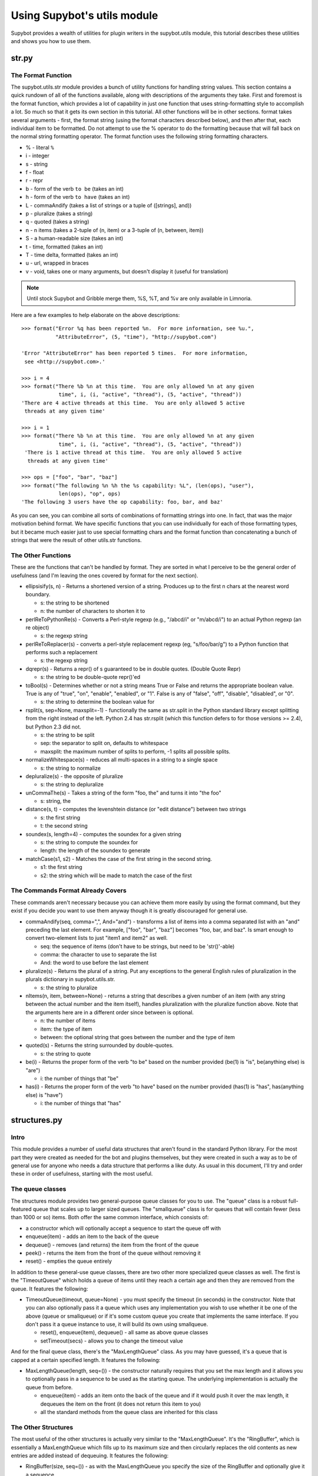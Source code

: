 ****************************
Using Supybot's utils module
****************************
Supybot provides a wealth of utilities for plugin writers in the supybot.utils
module, this tutorial describes these utilities and shows you how to use them.

str.py
======
The Format Function
-------------------

The supybot.utils.str module provides a bunch of utility functions for
handling string values. This section contains a quick rundown of all of the
functions available, along with descriptions of the arguments they take. First
and foremost is the format function, which provides a lot of capability in
just one function that uses string-formatting style to accomplish a lot. So
much so that it gets its own section in this tutorial. All other functions
will be in other sections. format takes several arguments - first, the format
string (using the format characters described below), and then after that,
each individual item to be formatted. Do not attempt to use the % operator to
do the formatting because that will fall back on the normal string formatting
operator. The format function uses the following string formatting characters.

* % - literal ``%``
* i - integer
* s - string
* f - float
* r - repr
* b - form of the verb ``to be`` (takes an int)
* h - form of the verb ``to have`` (takes an int)
* L - commaAndify (takes a list of strings or a tuple of ([strings], and))
* p - pluralize (takes a string)
* q - quoted (takes a string)
* n - n items (takes a 2-tuple of (n, item) or a 3-tuple of (n, between, item))
* S - a human-readable size (takes an int)
* t - time, formatted (takes an int)
* T - time delta, formatted (takes an int)
* u - url, wrapped in braces
* v - void, takes one or many arguments, but doesn't display it
  (useful for translation)

.. note::
    Until stock Supybot and Gribble merge them, %S, %T, and %v are only
    available in Limnoria.


Here are a few examples to help elaborate on the above descriptions::

  >>> format("Error %q has been reported %n.  For more information, see %u.",
             "AttributeError", (5, "time"), "http://supybot.com")

  'Error "AttributeError" has been reported 5 times.  For more information,
   see <http://supybot.com>.'

  >>> i = 4
  >>> format("There %b %n at this time.  You are only allowed %n at any given
              time", i, (i, "active", "thread"), (5, "active", "thread"))
  'There are 4 active threads at this time.  You are only allowed 5 active
   threads at any given time'

  >>> i = 1
  >>> format("There %b %n at this time.  You are only allowed %n at any given
              time", i, (i, "active", "thread"), (5, "active", "thread"))
   'There is 1 active thread at this time.  You are only allowed 5 active
    threads at any given time'

  >>> ops = ["foo", "bar", "baz"]
  >>> format("The following %n %h the %s capability: %L", (len(ops), "user"),
              len(ops), "op", ops)
  'The following 3 users have the op capability: foo, bar, and baz'

As you can see, you can combine all sorts of combinations of formatting
strings into one. In fact, that was the major motivation behind format. We
have specific functions that you can use individually for each of those
formatting types, but it became much easier just to use special formatting
chars and the format function than concatenating a bunch of strings that were
the result of other utils.str functions.

The Other Functions
-------------------

These are the functions that can't be handled by format. They are sorted in
what I perceive to be the general order of usefulness (and I'm leaving the
ones covered by format for the next section).

* ellipsisify(s, n) - Returns a shortened version of a string. Produces up to
  the first n chars at the nearest word boundary.

  - s: the string to be shortened
  - n: the number of characters to shorten it to

* perlReToPythonRe(s) - Converts a Perl-style regexp (e.g., "/abcd/i" or
  "m/abcd/i") to an actual Python regexp (an re object)

  - s: the regexp string

* perlReToReplacer(s) - converts a perl-style replacement regexp (eg,
  "s/foo/bar/g") to a Python function that performs such a replacement

  - s: the regexp string

* dqrepr(s) - Returns a repr() of s guaranteed to be in double quotes.
  (Double Quote Repr)

  - s: the string to be double-quote repr()'ed

* toBool(s) - Determines whether or not a string means True or False and
  returns the appropriate boolean value. True is any of "true", "on",
  "enable", "enabled", or "1". False is any of "false", "off", "disable",
  "disabled", or "0".

  - s: the string to determine the boolean value for

* rsplit(s, sep=None, maxsplit=-1) - functionally the same as str.split in the
  Python standard library except splitting from the right instead of the left.
  Python 2.4 has str.rsplit (which this function defers to for those versions
  >= 2.4), but Python 2.3 did not.

  - s: the string to be split
  - sep: the separator to split on, defaults to whitespace
  - maxsplit: the maximum number of splits to perform, -1 splits all possible
    splits.

* normalizeWhitespace(s) - reduces all multi-spaces in a string to a single
  space

  - s: the string to normalize

* depluralize(s) - the opposite of pluralize

  - s: the string to depluralize

* unCommaThe(s) - Takes a string of the form "foo, the" and turns it into "the
  foo"

  - s: string, the

* distance(s, t) - computes the levenshtein distance (or "edit distance")
  between two strings

  - s: the first string
  - t: the second string

* soundex(s, length=4) - computes the soundex for a given string

  - s: the string to compute the soundex for
  - length: the length of the soundex to generate

* matchCase(s1, s2) - Matches the case of the first string in the second
  string.

  - s1: the first string
  - s2: the string which will be made to match the case of the first

The Commands Format Already Covers
----------------------------------

These commands aren't necessary because you can achieve them more easily by
using the format command, but they exist if you decide you want to use them
anyway though it is greatly discouraged for general use.

* commaAndify(seq, comma=",", And="and") - transforms a list of items into a
  comma separated list with an "and" preceding the last element. For example,
  ["foo", "bar", "baz"] becomes "foo, bar, and baz". Is smart enough to
  convert two-element lists to just "item1 and item2" as well.

  - seq: the sequence of items (don't have to be strings, but need to be
    'str()'-able)
  - comma: the character to use to separate the list
  - And: the word to use before the last element

* pluralize(s) - Returns the plural of a string. Put any exceptions to the
  general English rules of pluralization in the plurals dictionary in
  supybot.utils.str.

  - s: the string to pluralize

* nItems(n, item, between=None) - returns a string that describes a given
  number of an item (with any string between the actual number and the item
  itself), handles pluralization with the pluralize function above. Note that
  the arguments here are in a different order since between is optional.

  - n: the number of items
  - item: the type of item
  - between: the optional string that goes between the number and the type of
    item

* quoted(s) - Returns the string surrounded by double-quotes.

  - s: the string to quote

* be(i) - Returns the proper form of the verb "to be" based on the number
  provided (be(1) is "is", be(anything else) is "are")

  - i: the number of things that "be"

* has(i) - Returns the proper form of the verb "to have" based on the number
  provided (has(1) is "has", has(anything else) is "have")

  - i: the number of things that "has"

structures.py
=============
Intro
-----

This module provides a number of useful data structures that aren't found in
the standard Python library. For the most part they were created as needed for
the bot and plugins themselves, but they were created in such a way as to be
of general use for anyone who needs a data structure that performs a like
duty. As usual in this document, I'll try and order these in order of
usefulness, starting with the most useful.

The queue classes
-----------------

The structures module provides two general-purpose queue classes for you to
use. The "queue" class is a robust full-featured queue that scales up to
larger sized queues. The "smallqueue" class is for queues that will contain
fewer (less than 1000 or so) items. Both offer the same common interface,
which consists of:

* a constructor which will optionally accept a sequence to start the queue off
  with
* enqueue(item) - adds an item to the back of the queue
* dequeue() - removes (and returns) the item from the front of the queue
* peek() - returns the item from the front of the queue without removing it
* reset() - empties the queue entirely

In addition to these general-use queue classes, there are two other more
specialized queue classes as well. The first is the "TimeoutQueue" which holds
a queue of items until they reach a certain age and then they are removed from
the queue. It features the following:

* TimeoutQueue(timeout, queue=None) - you must specify the timeout (in
  seconds) in the constructor. Note that you can also optionally pass it a
  queue which uses any implementation you wish to use whether it be one of the
  above (queue or smallqueue) or if it's some custom queue you create that
  implements the same interface. If you don't pass it a queue instance to use,
  it will build its own using smallqueue.

  - reset(), enqueue(item), dequeue() - all same as above queue classes
  - setTimeout(secs) - allows you to change the timeout value

And for the final queue class, there's the "MaxLengthQueue" class. As you may
have guessed, it's a queue that is capped at a certain specified length. It
features the following:

* MaxLengthQueue(length, seq=()) - the constructor naturally requires that you
  set the max length and it allows you to optionally pass in a sequence to be
  used as the starting queue. The underlying implementation is actually the
  queue from before.

  - enqueue(item) - adds an item onto the back of the queue and if it would
    push it over the max length, it dequeues the item on the front (it does
    not return this item to you)
  - all the standard methods from the queue class are inherited for this class

The Other Structures
--------------------

The most useful of the other structures is actually very similar to the
"MaxLengthQueue". It's the "RingBuffer", which is essentially a MaxLengthQueue
which fills up to its maximum size and then circularly replaces the old
contents as new entries are added instead of dequeuing.  It features the
following:

* RingBuffer(size, seq=()) - as with the MaxLengthQueue you specify the size
  of the RingBuffer and optionally give it a sequence.

  - append(item) - adds item to the end of the buffer, pushing out an item
    from the front if necessary
  - reset() - empties out the buffer entirely
  - resize(i) - shrinks/expands the RingBuffer to the size provided
  - extend(seq) - append the items from the provided sequence onto the end of
    the RingBuffer

The next data structure is the TwoWayDictionary, which as the name implies is
a dictionary in which key-value pairs have mappings going both directions. It
features the following:

* TwoWayDictionary(seq=(), \**kwargs) - Takes an optional sequence of (key,
  value) pairs as well as any key=value pairs specified in the constructor as
  initial values for the two-way dict.

  - other than that, no extra features that a normal Python dict doesn't
    already offer with the exception that any (key, val) pair added to the
    dict is also added as (val, key) as well, so the mapping goes both ways.
    Elements are still accessed the same way you always do with Python
    'dict's.

There is also a MultiSet class available, but it's very unlikely that it will
serve your purpose, so I won't go into it here. The curious coder can go check
the source and see what it's all about if they wish (it's only used once in our
code, in the Relay plugin).

web.py
======
The web portion of Supybot's utils module is mainly used for retrieving data
from websites but it also has some utility functions pertaining to HTML and
email text as well. The functions in web are listed below, once again in order
of usefulness.

* getUrl(url, size=None, headers=None) - gets the data at the URL provided and
  returns it as one large string

  - url: the location of the data to be retrieved or a urllib2.Request object
    to be used in the retrieval
  - size: the maximum number of bytes to retrieve, defaults to None, meaning
    that it is to try to retrieve all data
  - headers: a dictionary mapping header types to header data

* getUrlFd(url, headers=None) - returns a file-like object for a url

  - url: the location of the data to be retrieved or a urllib2.Request object
    to be used in the retrieval
  - headers: a dictionary mapping header types to header data

* htmlToText(s, tagReplace=" ") - strips out all tags in a string of HTML,
  replacing them with the specified character

  - s: the HTML text to strip the tags out of
  - tagReplace: the string to replace tags with

* strError(e) - pretty-printer for web exceptions, returns a descriptive
  string given a web-related exception

  - e: the exception to pretty-print

* mungeEmail(s) - a naive e-mail obfuscation function, replaces "@" with "AT"
  and "." with "DOT"

  - s: the e-mail address to obfuscate

* getDomain(url) - returns the domain of a URL
  - url: the URL in question

The Best of the Rest
====================
Intro
-----

Rather than document each of the remaining portions of the supybot.utils
module, I've elected to just pick out the choice bits from specific parts and
document those instead. Here they are, broken out by module name.

supybot.utils.file - file utilities
-----------------------------------

* touch(filename) - updates the access time of a file by opening it for
  writing and immediately closing it

* mktemp(suffix="") - creates a decent random string, suitable for a temporary
  filename with the given suffix, if provided

* the AtomicFile class - used for files that need to be atomically written,
  i.e., if there's a failure the original file remains unmodified. For more
  info consult file.py in src/utils

supybot.utils.gen - general utilities
-------------------------------------

* timeElapsed(elapsed, [lots of optional args]) - given the number of seconds
  elapsed, returns a string with the English description of the amount of time
  passed, consult gen.py in src/utils for the exact argument list and
  documentation if you feel you could use this function.

* exnToString(e) - improved exception-to-string function. Provides nicer
  output than a simple str(e).

* InsensitivePreservingDict class - a dict class that is case-insensitive when
  accessing keys

supybot.utils.iter - iterable utilities
---------------------------------------

* len(iterable) - returns the length of a given iterable

* groupby(key, iterable) - equivalent to the itertools.groupby function
  available as of Python 2.4. Provided for backwards compatibility.

* any(p, iterable) - Returns true if any element in the iterable satisfies the
  predicate p

* all(p, iterable) - Returns true if all elements in the iterable satisfy the
  predicate p

* choice(iterable) - Returns a random element from the iterable


supybot.dynamicScope / dynamic - accessing variables in the stack
-----------------------------------------------------------------

This feature is not in `supybot.utils` but still deserves to be documented
as a utility.

Althrough you should avoid using this feature as long as you can, it is
sometimes necessary to access variables the Supybot API does not provide you.

For instance, the `Aka` plugin provides per-channel aliases by overriding
:ref:`getCommandMethod <commands_handling>`. However, the channel where the
command is called is not passed to this functions, so when writing `Aka` I
could either add this parameter (and thus break all plugins all plugins
already overriding this method) or use this hack. I choosed this hack.

How does it work? This is quite simple: ``dynamic.channel`` is a shortcut
for ``supybot.dynamicScope.DynamicScope.__getattr__('channel')``, which
browse the call stack backwards, looking for a variable named ``channel``,
and then returns is as far as it finds it (and returns ``None`` if there
is no such variale).

Note that you don't have to import ``dynamicScope``, the ``dynamic`` object
is automatically set as a global variable when Supybot starts.
